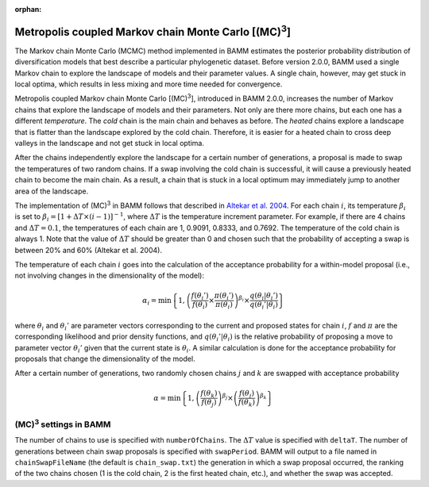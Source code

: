 :orphan:

.. _mc3:

.. |MC3| replace:: (MC)\ :sup:`3`

Metropolis coupled Markov chain Monte Carlo [|MC3|]
===================================================

The Markov chain Monte Carlo (MCMC) method implemented in BAMM
estimates the posterior probability distribution of diversification models
that best describe a particular phylogenetic dataset.
Before version 2.0.0, BAMM used a single Markov chain
to explore the landscape of models and their parameter values.
A single chain, however, may get stuck in local optima,
which results in less mixing and more time needed for convergence.

Metropolis coupled Markov chain Monte Carlo [|MC3|],
introduced in BAMM 2.0.0, increases the number of Markov chains
that explore the landscape of models and their parameters.
Not only are there more chains, but each one has a different *temperature*.
The *cold* chain is the main chain and behaves as before.
The *heated* chains explore a landscape that is flatter than
the landscape explored by the cold chain.
Therefore, it is easier for a heated chain to cross deep valleys
in the landscape and not get stuck in local optima.

After the chains independently explore the landscape
for a certain number of generations,
a proposal is made to swap the temperatures of two random chains.
If a swap involving the cold chain is successful,
it will cause a previously heated chain to become the main chain.
As a result, a chain that is stuck in a local optimum
may immediately jump to another area of the landscape.

The implementation of |MC3| in BAMM follows that described in
`Altekar et al. 2004
<http://bioinformatics.oxfordjournals.org/content/20/3/407.full.pdf>`_.
For each chain :math:`i`, its temperature :math:`\beta_i` is set to
:math:`\beta_i = [1 + \Delta T \times (i - 1)]^{-1}`,
where :math:`\Delta T` is the temperature increment parameter.
For example, if there are 4 chains and :math:`\Delta T = 0.1`,
the temperatures of each chain are 1, 0.9091, 0.8333, and 0.7692.
The temperature of the cold chain is always 1.
Note that the value of :math:`\Delta T` should be greater than 0
and chosen such that the probability of accepting a swap
is between 20% and 60% (Altekar et al. 2004).

The temperature of each chain :math:`i` goes into the calculation
of the acceptance probability for a within-model proposal
(i.e., not involving changes in the dimensionality of the model):

.. math::

    \alpha_i = \text{min}\left\{ 1,
        \left(
        \cfrac{f(\theta_i')}{f(\theta_i)} \times
        \cfrac{\pi(\theta_i')}{\pi(\theta_i)}
        \right)^{\beta_i} \times
        \cfrac{q(\theta_i | \theta_i')}{q(\theta_i' | \theta_i)}
    \right\}

where :math:`\theta_i` and :math:`\theta_i'` are parameter vectors
corresponding to the current and proposed states for chain :math:`i`,
:math:`f` and :math:`\pi` are the corresponding likelihood
and prior density functions,
and :math:`q(\theta_i' | \theta_i)` is the relative probability
of proposing a move to parameter vector :math:`\theta_i'`
given that the current state is :math:`\theta_i`.
A similar calculation is done for the acceptance probability for proposals
that change the dimensionality of the model.

After a certain number of generations, two randomly chosen chains
:math:`j` and :math:`k` are swapped with acceptance probability

.. math::

    \alpha = \text{min}\left\{ 1,
        \left(\cfrac{f(\theta_k)}{f(\theta_j)}\right)^{\beta_j} \times
        \left(\cfrac{f(\theta_j)}{f(\theta_k)}\right)^{\beta_k}
    \right\}

|MC3| settings in BAMM
----------------------

The number of chains to use is specified with ``numberOfChains``.
The :math:`\Delta T` value is specified with ``deltaT``.
The number of generations between chain swap proposals
is specified with ``swapPeriod``.
BAMM will output to a file named in ``chainSwapFileName``
(the default is ``chain_swap.txt``)
the generation in which a swap proposal occurred,
the ranking of the two chains chosen
(1 is the cold chain, 2 is the first heated chain, etc.),
and whether the swap was accepted.

